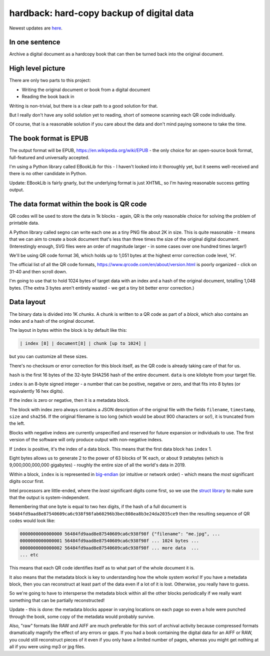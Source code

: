 hardback: hard-copy backup of digital data
------------------------------------------------

Newest updates are
`here <https://github.com/rec/hardback/blob/master/UPDATES.rst>`_.

In one sentence
==================

Archive a digital document as a hardcopy book that can then be turned back
into the original document.


High level picture
======================

There are only two parts to this project:

* Writing the original document or book from a digital document
* Reading the book back in

Writing is non-trivial, but there is a clear path to a good solution for that.

But I really don't have any solid solution yet to reading, short of someone
scanning each QR code individually.

Of course, that is a reasonable solution if you care about the data and don't
mind paying someone to take the time.


The book format is EPUB
============================================

The output format will be EPUB, https://en.wikipedia.org/wiki/EPUB -
the only choice for an open-source book format, full-featured and universally
accepted.

I'm using a Python library called EBookLib for this - I haven't looked
into it thoroughly yet, but it seems well-received and there is no other
candidate in Python.

Update: EBookLib is fairly gnarly, but the underlying format is just XHTML,
so I'm having reasonable success getting output.

The data format within the book is QR code
=============================================

QR codes will be used to store the data in 1k blocks - again, QR is the only
reasonable choice for solving the problem of printable data.

A Python library called segno can write each one as a tiny PNG file about 2K in
size. This is quite reasonable - it means that we can aim to create a book
document that's less than three times the size of the original digital
document. (Interestingly enough, SVG files were an order of magnitude larger -
in some cases over one hundred times larger!)

We'll be using QR code format 36, which holds up to 1,051 bytes at the highest
error correction code level, 'H'.

The official list of all the QR code formats,
https://www.qrcode.com/en/about/version.html is poorly organized - click on
31-40 and then scroll down.

I'm going to use that to hold 1024 bytes of target data with an index
and a hash of the original document, totalling 1,048 bytes.  (The extra 3 bytes
aren't entirely wasted - we get a tiny bit better error correction.)


Data layout
=============================

The binary data is divided into 1K *chunks*. A chunk is written to a QR code
as part of a *block*, which also contains an index and a hash of the
original documet.

The layout in bytes within the block is by default like this:

.. code-block:: text

    | index [8] | document[8] | chunk [up to 1024] |


but you can customize all these sizes.

There's no checksum or error correction for this block itself, as the QR code is
already taking care of that for us.

``hash`` is the first 16 bytes of the 32-byte SHA256 hash of the entire
document.  ``data`` is one kilobyte from your target file.

``index`` is an 8-byte signed integer - a number that can be positive,
negative or zero, and that fits into 8 bytes (or equivalently 16 hex digits).

If the index is zero or negative, then it is a metadata block.

The block with index zero always contains a JSON description of the
original file with the fields ``filename``, ``timestamp``, ``size`` and
``sha256``.  If the original filename is too long (which would be about 900
characters or so!), it is truncated from the left.

Blocks with negative indexs are currently unspecified and reserved
for future expansion or individuals to use.  The first version of the software
will only produce output with non-negative indexs.

If ``index`` is positive, it's the index of a data block.  This
means that the first data block has ``index`` 1.

Eight bytes allows us to generate 2 to the power of 63 blocks of 1K each, or
about 9 zetabytes (which is 9,000,000,000,000 gigabytes) - roughly the entire
size of all the world's data in 2019.

Within a block, ``index`` is is represented in `big-endian
<https://en.wikipedia.org/wiki/Endianness>`_ (or intuitive or network order) -
which means the *most* significant digits occur first.

Intel processors are little-ended, where the *least* significant digits come
first, so we use the `struct library
<https://docs.python.org/3/library/struct.html#byte-order-size-and-alignment>`_
to make sure that the output is system-independent.

Remembering that one byte is equal to two hex digits, if the hash of a
full document is
``56484fd9aad8e87540609ca6c938f98fab60296b3bec808ea8b3e24da2035ce9``
then the resulting sequence of QR codes would look like:

.. code-block:: text

    0000000000000000 56484fd9aad8e87540609ca6c938f98f {"filename": "me.jpg", ...
    0000000000000001 56484fd9aad8e87540609ca6c938f98f ... 1024 bytes ...
    0000000000000002 56484fd9aad8e87540609ca6c938f98f ... more data  ...
    ... etc

This means that each QR code identifies itself as to what part of the whole
document it is.

It also means that the metadata block is key to understanding how the whole
system works!  If you have a metadata block, then you can reconstruct at least
part of the data even if a lot of it is lost.  Otherwise, you really have to
guess.

So we're going to have to intersperse the metadata block within all the other
blocks periodically if we really want something that can be partially
reconstructed!

Update - this is done: the metadata blocks appear in varying locations on each
page so even a hole were punched through the book, some copy of the metadata
would probably survive.

Also, "raw" formats like RAW and AIFF are much preferable for this sort of
archival activity because compressed formats dramatically magnify the effect of
any errors or gaps.  If you had a book containing the digital data for an AIFF
or RAW, you could still reconstruct pieces of it even if you only have a
limited number of pages, whereas you might get nothing at all if you were using
mp3 or jpg files.
